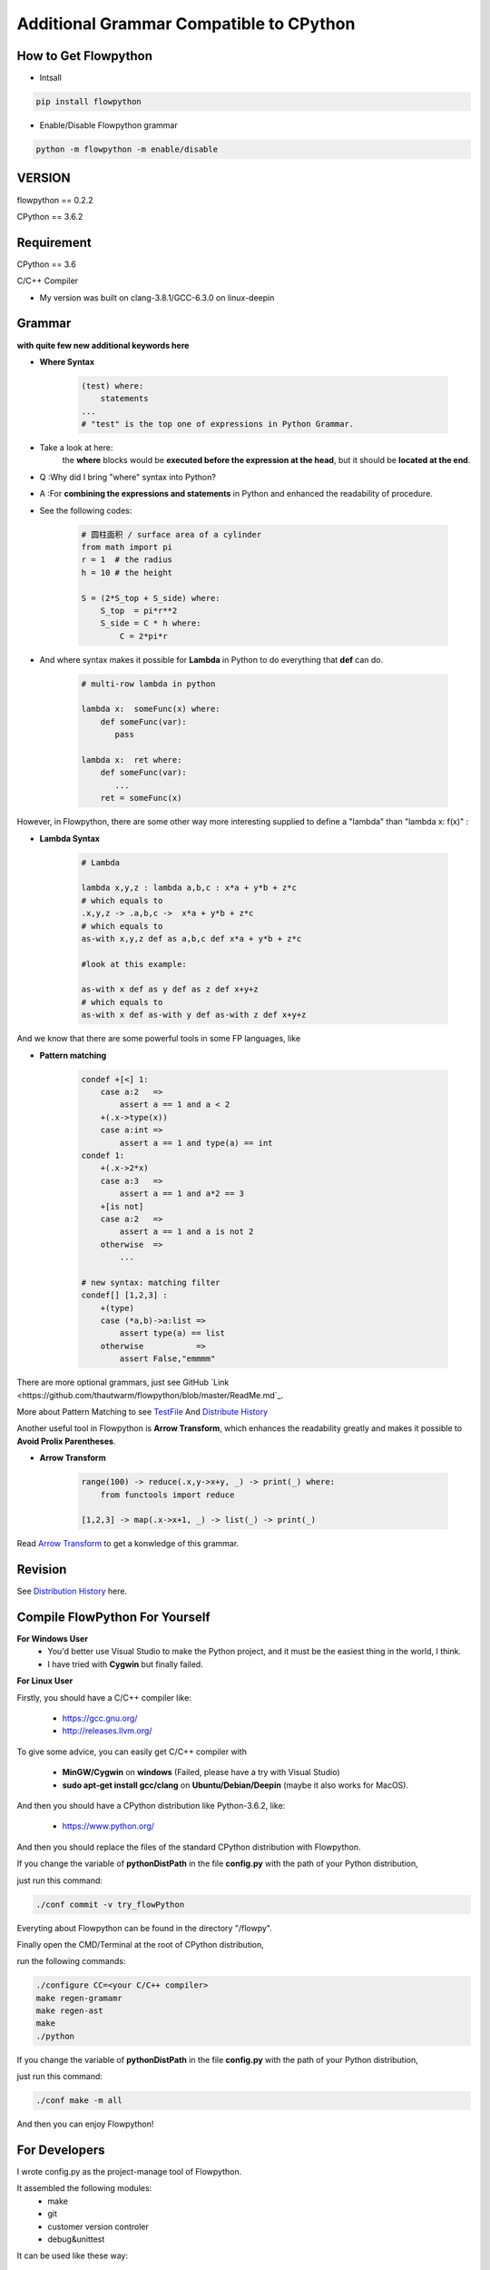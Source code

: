 
Additional Grammar Compatible to CPython 
==========================================


How to Get Flowpython
-----------------------

- Intsall 

.. code:: shell
    
    pip install flowpython


- Enable/Disable Flowpython grammar

.. code:: shell

    python -m flowpython -m enable/disable


VERSION
----------
flowpython  == 0.2.2

CPython == 3.6.2


Requirement
------------
CPython == 3.6

C/C++ Compiler 

- My version was built on clang-3.8.1/GCC-6.3.0 on linux-deepin


Grammar
------------

**with quite few new additional keywords here**

* **Where Syntax**

    .. code:: python

        (test) where:
            statements
        ...
        # "test" is the top one of expressions in Python Grammar.

- Take a look at here:
    the **where** blocks would be **executed before the expression at the head**, 
    but it should be **located at the end**.
- Q :Why did I bring "where" syntax into Python?
- A :For **combining the expressions and statements** in Python and enhanced the readability of procedure. 

- See the following codes:

    .. code:: python

        # 圆柱面积 / surface area of a cylinder 
        from math import pi
        r = 1  # the radius
        h = 10 # the height

        S = (2*S_top + S_side) where:
            S_top  = pi*r**2
            S_side = C * h where:
                C = 2*pi*r

- And where syntax makes it possible for **Lambda** in Python to do everything that **def** can do.

    .. code:: python

        # multi-row lambda in python
    
        lambda x:  someFunc(x) where:
            def someFunc(var):
               pass
    
        lambda x:  ret where:
            def someFunc(var):
               ...
            ret = someFunc(x)
    
However, in Flowpython, there are some other way more interesting supplied to define a "lambda" than "lambda x: f(x)" :

* **Lambda Syntax**

    .. code:: python

        # Lambda

        lambda x,y,z : lambda a,b,c : x*a + y*b + z*c
        # which equals to 
        .x,y,z -> .a,b,c ->  x*a + y*b + z*c
        # which equals to 
        as-with x,y,z def as a,b,c def x*a + y*b + z*c

        #look at this example:
    
        as-with x def as y def as z def x+y+z
        # which equals to 
        as-with x def as-with y def as-with z def x+y+z

And we know that there are some powerful tools in some FP languages, like 

* **Pattern matching**

    .. code:: python

        condef +[<] 1:
            case a:2   => 
                assert a == 1 and a < 2
            +(.x->type(x))
            case a:int =>
                assert a == 1 and type(a) == int
        condef 1:
            +(.x->2*x)
            case a:3   => 
                assert a == 1 and a*2 == 3
            +[is not]
            case a:2   =>
                assert a == 1 and a is not 2
            otherwise  =>
                ...
        
        # new syntax: matching filter
        condef[] [1,2,3] :
            +(type) 
            case (*a,b)->a:list =>
                assert type(a) == list
            otherwise           =>
                assert False,"emmmm"


There are more optional grammars, just see GitHub `Link  <https://github.com/thautwarm/flowpython/blob/master/ReadMe.md`_. 
        
More about Pattern Matching to see `TestFile <https://github.com/thautwarm/flowpython/blob/master/test/test_patm.py>`_
And `Distribute History <https://github.com/thautwarm/flowpython/blob/master/ReadMe.md#powerful-pattern-matching>`_

Another useful tool in Flowpython is **Arrow Transform**, which enhances the readability greatly and makes it possible 
to **Avoid Prolix Parentheses**.  

* **Arrow Transform**
    
    .. code:: python

        range(100) -> reduce(.x,y->x+y, _) -> print(_) where:
            from functools import reduce

        [1,2,3] -> map(.x->x+1, _) -> list(_) -> print(_)

Read `Arrow Transform  <https://github.com/thautwarm/flowpython/blob/master/ReadMe.md#arrow-transform>`_ to get a konwledge of this grammar.

            
    
Revision
------------

See `Distribution History <https://github.com/thautwarm/flowpython/blob/master/ReadMe.md>`_  here.


Compile FlowPython For Yourself
--------------------------------------

**For Windows User**
    - You'd better use Visual Studio to make the Python project, and it must be the easiest thing in the world, I think.
    
    - I have tried with **Cygwin** but finally failed. 

**For Linux User**

Firstly, you should have a C/C++ compiler like: 
    
    - https://gcc.gnu.org/
    
    - http://releases.llvm.org/

To give some advice, you can easily get C/C++ compiler with    
    
    - **MinGW/Cygwin** on **windows** (Failed, please have a try with Visual Studio)

    - **sudo apt-get install gcc/clang** on **Ubuntu/Debian/Deepin** (maybe it also works for MacOS).

And then you should have a CPython distribution like Python-3.6.2, like:
    
    - https://www.python.org/

And then you should replace the files of the standard CPython distribution with Flowpython.

If you change the variable of **pythonDistPath** in the file **config.py** with  the path of your Python distribution, 

just run this command:

.. code:: shell

    ./conf commit -v try_flowPython

Everyting about Flowpython can be found in the directory "/flowpy".

Finally open the CMD/Terminal at the root of CPython distribution,

run the following commands:
    
.. code:: shell

    ./configure CC=<your C/C++ compiler>
    make regen-gramamr
    make regen-ast
    make
    ./python

If you change the variable of **pythonDistPath** in the file **config.py** with  the path of your Python distribution, 

just run this command:

.. code:: shell

    ./conf make -m all
    
And then you can enjoy Flowpython!


For Developers
---------------

I wrote config.py as the project-manage tool of Flowpython.

It assembled the following modules:
    - make
    - git
    - customer version controler 
    - debug&unittest

It can be used like these way:

.. code:: shell

        ./conf commit -v <version_name>
        ./conf recover 
        ./conf test 
        ./conf make -m clean
        ./conf make -m ast
        ...

It seems to be kind of complicated but it's quite easy to understand and operate in fact.












